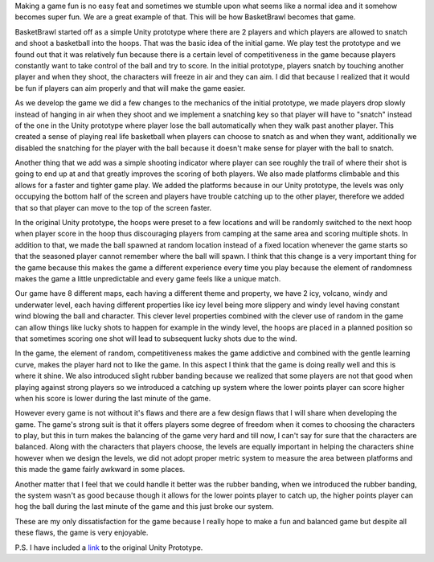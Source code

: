 .. title: Basket Brawl postmortem - A design perspective
.. slug: basket-brawl-postmortem-a-design-perspective
.. date: 2016-04-09 04:14:57 UTC+08:00
.. tags: 
.. category: Postmortem
.. link: 
.. description: 
.. type: text


Making a game fun is no easy feat and sometimes we stumble upon what seems like a normal idea and it somehow becomes super fun. We are a great example of that. This will be how BasketBrawl becomes that game.

BasketBrawl started off as a simple Unity prototype where there are 2 players and which players are allowed to snatch and shoot a basketball into the hoops. That was the basic idea of the initial game. We play test the prototype and we found out that it was relatively fun because there is a certain level of competitiveness in the game because players constantly want to take control of the ball and try to score. In the initial prototype, players snatch by touching another player and when they shoot, the characters will freeze in air and they can aim. I did that because I realized that it would be fun if players can aim properly and that will make the game easier.

As we develop the game we did a few changes to the mechanics of the initial prototype, we made players drop slowly instead of hanging in air when they shoot and we implement a snatching key so that player will have to "snatch" instead of the one in the Unity prototype where player lose the ball automatically when they walk past another player. This created a sense of playing real life basketball when players can choose to snatch as and when they want, additionally we disabled the snatching for the player with the ball because it doesn't make sense for player with the ball to snatch.

Another thing that we add was a simple shooting indicator where player can see roughly the trail of where their shot is going to end up at and that greatly improves the scoring of both players. We also made platforms climbable and this allows for a faster and tighter game play. We added the platforms because in our Unity prototype, the levels was only occupying the bottom half of the screen and players have trouble catching up to the other player, therefore we added that so that player can move to the top of the screen faster.

In the original Unity prototype, the hoops were preset to a few locations and will be randomly switched to the next hoop when player score in the hoop thus discouraging players from camping at the same area and scoring multiple shots. In addition to that, we made the ball spawned at random location instead of a fixed location whenever the game starts so that the seasoned player cannot remember where the ball will spawn. I think that this change is a very important thing for the game because this makes the game a different experience every time you play because the element of randomness makes the game a little unpredictable and every game feels like a unique match.

Our game have 8 different maps, each having a different theme and property, we have 2 icy, volcano, windy and underwater level, each having different properties like icy level being more slippery and windy level having constant wind blowing the ball and character. This clever level properties combined with the clever use of random in the game can allow things like lucky shots to happen for example in the windy level, the hoops are placed in a planned position so that sometimes scoring one shot will lead to subsequent lucky shots due to the wind.

In the game, the element of random, competitiveness makes the game addictive and combined with the gentle learning curve, makes the player hard not to like the game. In this aspect I think that the game is doing really well and this is where it shine.
We also introduced slight rubber banding because we realized that some players are not that good when playing against strong players so we introduced a catching up system where the lower points player can score higher when his score is lower during the last minute of the game.

However every game is not without it's flaws and there are a few design flaws that I will share when developing the game. The game's strong suit is that it offers players some degree of freedom when it comes to choosing the characters to play, but this in turn makes the balancing of the game very hard and till now, I can't say for sure that the characters are balanced. Along with the characters that players choose, the levels are equally important in helping the characters shine however when we design the levels, we did not adopt proper metric system to measure the area between platforms and this made the game fairly awkward in some places.

Another matter that I feel that we could handle it better was the rubber banding, when we introduced the rubber banding, the system wasn't as good because though it allows for the lower points player to catch up, the higher points player can hog the ball during the last minute of the game and this just broke our system.

These are my only dissatisfaction for the game because I really hope to make a fun and balanced game but despite all these flaws, the game is very enjoyable.

P.S. I have included a link_ to the original Unity Prototype.

.. _link: https://googledrive.com/host/0BxvxphVst5bxUHV0Rm41Q05HdjA